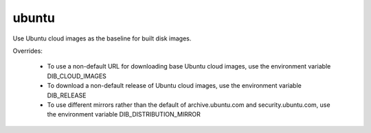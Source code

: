 ======
ubuntu
======

Use Ubuntu cloud images as the baseline for built disk images.

Overrides:

 * To use a non-default URL for downloading base Ubuntu cloud images,
   use the environment variable DIB\_CLOUD\_IMAGES
 * To download a non-default release of Ubuntu cloud images, use the
   environment variable DIB\_RELEASE
 * To use different mirrors rather than the default of archive.ubuntu.com and
   security.ubuntu.com, use the environment variable DIB\_DISTRIBUTION\_MIRROR
